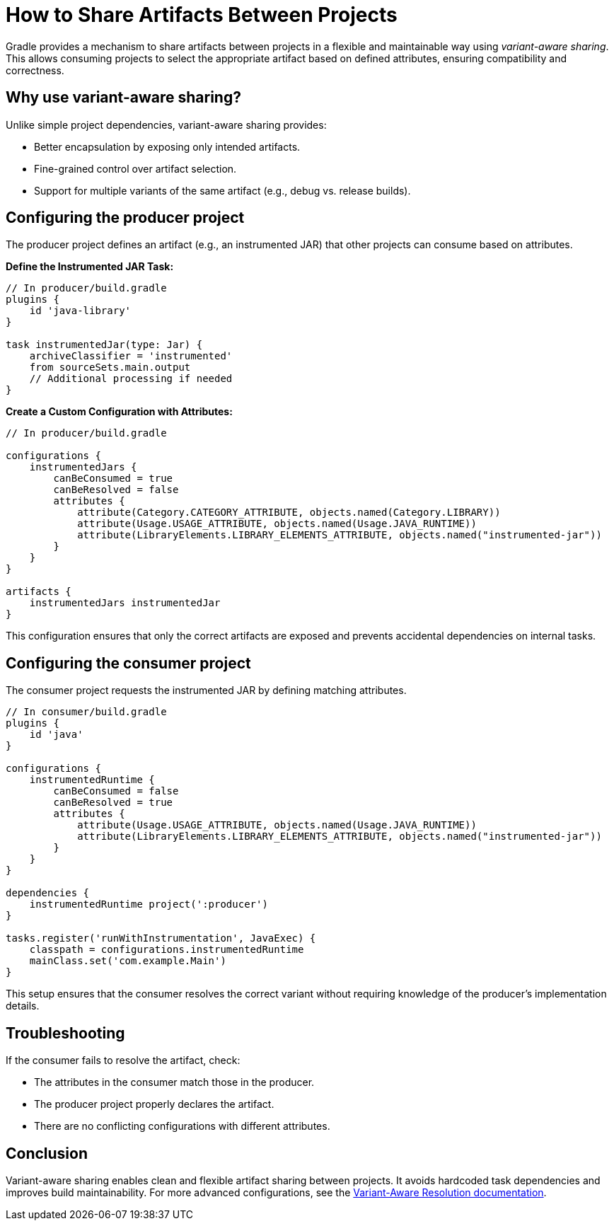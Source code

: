 // Copyright 2025 Gradle and contributors.
//
// Licensed under the Creative Commons Attribution-Noncommercial-ShareAlike 4.0 International License.
// You may not use this file except in compliance with the License.
// You may obtain a copy of the License at
//
//      https://creativecommons.org/licenses/by-nc-sa/4.0/
//
// Unless required by applicable law or agreed to in writing, software
// distributed under the License is distributed on an "AS IS" BASIS,
// WITHOUT WARRANTIES OR CONDITIONS OF ANY KIND, either express or implied.
// See the License for the specific language governing permissions and
// limitations under the License.

[[variant-aware-sharing]]
= How to Share Artifacts Between Projects

Gradle provides a mechanism to share artifacts between projects in a flexible and maintainable way using _variant-aware sharing_. This allows consuming projects to select the appropriate artifact based on defined attributes, ensuring compatibility and correctness.

[[sec:why-variant-aware-sharing]]
== Why use variant-aware sharing?

Unlike simple project dependencies, variant-aware sharing provides:

- Better encapsulation by exposing only intended artifacts.
- Fine-grained control over artifact selection.
- Support for multiple variants of the same artifact (e.g., debug vs. release builds).

[[sec:setup-producer]]
== Configuring the producer project

The producer project defines an artifact (e.g., an instrumented JAR) that other projects can consume based on attributes.

**Define the Instrumented JAR Task:**

[source,groovy]
----
// In producer/build.gradle
plugins {
    id 'java-library'
}

task instrumentedJar(type: Jar) {
    archiveClassifier = 'instrumented'
    from sourceSets.main.output
    // Additional processing if needed
}
----

**Create a Custom Configuration with Attributes:**

[source,groovy]
----
// In producer/build.gradle

configurations {
    instrumentedJars {
        canBeConsumed = true
        canBeResolved = false
        attributes {
            attribute(Category.CATEGORY_ATTRIBUTE, objects.named(Category.LIBRARY))
            attribute(Usage.USAGE_ATTRIBUTE, objects.named(Usage.JAVA_RUNTIME))
            attribute(LibraryElements.LIBRARY_ELEMENTS_ATTRIBUTE, objects.named("instrumented-jar"))
        }
    }
}

artifacts {
    instrumentedJars instrumentedJar
}
----

This configuration ensures that only the correct artifacts are exposed and prevents accidental dependencies on internal tasks.

[[sec:setup-consumer]]
== Configuring the consumer project

The consumer project requests the instrumented JAR by defining matching attributes.

[source,groovy]
----
// In consumer/build.gradle
plugins {
    id 'java'
}

configurations {
    instrumentedRuntime {
        canBeConsumed = false
        canBeResolved = true
        attributes {
            attribute(Usage.USAGE_ATTRIBUTE, objects.named(Usage.JAVA_RUNTIME))
            attribute(LibraryElements.LIBRARY_ELEMENTS_ATTRIBUTE, objects.named("instrumented-jar"))
        }
    }
}

dependencies {
    instrumentedRuntime project(':producer')
}

tasks.register('runWithInstrumentation', JavaExec) {
    classpath = configurations.instrumentedRuntime
    mainClass.set('com.example.Main')
}
----

This setup ensures that the consumer resolves the correct variant without requiring knowledge of the producer’s implementation details.

[[sec:troubleshooting]]
== Troubleshooting

If the consumer fails to resolve the artifact, check:

- The attributes in the consumer match those in the producer.
- The producer project properly declares the artifact.
- There are no conflicting configurations with different attributes.

[[sec:conclusion]]
== Conclusion

Variant-aware sharing enables clean and flexible artifact sharing between projects. It avoids hardcoded task dependencies and improves build maintainability. For more advanced configurations, see the <<variant_aware_resolution.adoc#seven-variant-aware-resolution,  Variant-Aware Resolution documentation>>.

